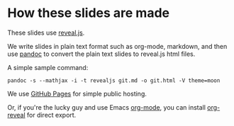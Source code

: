 * How these slides are made

These slides use [[https://github.com/hakimel/reveal.js][reveal.js]].

We write slides in plain text format such as org-mode, markdown, and then use
[[http://johnmacfarlane.net/pandoc/][pandoc]] to convert the plain text slides to reveal.js html files.

A simple sample command:

=pandoc -s --mathjax -i -t revealjs git.md -o git.html -V theme=moon=

We use [[https://pages.github.com/][GitHub Pages]] for simple public hosting.

Or, if you're the lucky guy and use Emacs [[http://orgmode.org/][org-mode]], you can install [[https://github.com/yjwen/org-reveal][org-reveal]]
for direct export.

